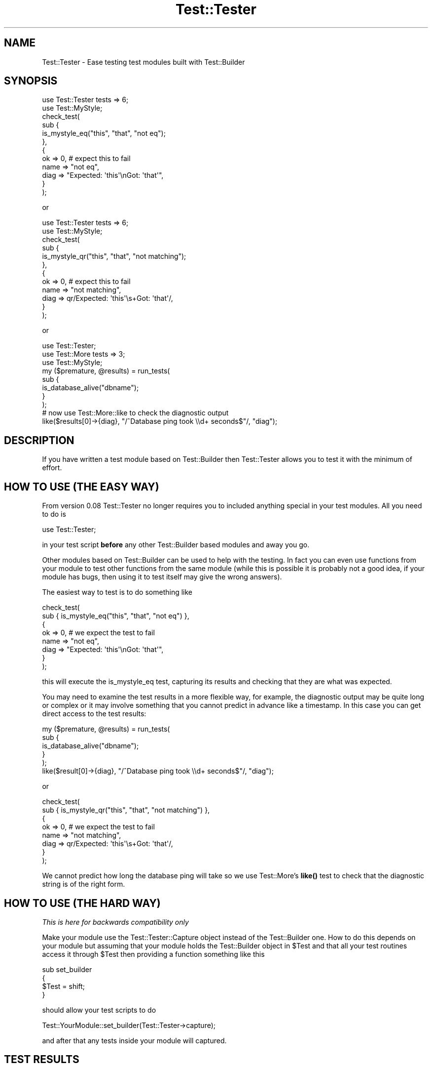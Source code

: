 .\" Automatically generated by Pod::Man 4.14 (Pod::Simple 3.40)
.\"
.\" Standard preamble:
.\" ========================================================================
.de Sp \" Vertical space (when we can't use .PP)
.if t .sp .5v
.if n .sp
..
.de Vb \" Begin verbatim text
.ft CW
.nf
.ne \\$1
..
.de Ve \" End verbatim text
.ft R
.fi
..
.\" Set up some character translations and predefined strings.  \*(-- will
.\" give an unbreakable dash, \*(PI will give pi, \*(L" will give a left
.\" double quote, and \*(R" will give a right double quote.  \*(C+ will
.\" give a nicer C++.  Capital omega is used to do unbreakable dashes and
.\" therefore won't be available.  \*(C` and \*(C' expand to `' in nroff,
.\" nothing in troff, for use with C<>.
.tr \(*W-
.ds C+ C\v'-.1v'\h'-1p'\s-2+\h'-1p'+\s0\v'.1v'\h'-1p'
.ie n \{\
.    ds -- \(*W-
.    ds PI pi
.    if (\n(.H=4u)&(1m=24u) .ds -- \(*W\h'-12u'\(*W\h'-12u'-\" diablo 10 pitch
.    if (\n(.H=4u)&(1m=20u) .ds -- \(*W\h'-12u'\(*W\h'-8u'-\"  diablo 12 pitch
.    ds L" ""
.    ds R" ""
.    ds C` ""
.    ds C' ""
'br\}
.el\{\
.    ds -- \|\(em\|
.    ds PI \(*p
.    ds L" ``
.    ds R" ''
.    ds C`
.    ds C'
'br\}
.\"
.\" Escape single quotes in literal strings from groff's Unicode transform.
.ie \n(.g .ds Aq \(aq
.el       .ds Aq '
.\"
.\" If the F register is >0, we'll generate index entries on stderr for
.\" titles (.TH), headers (.SH), subsections (.SS), items (.Ip), and index
.\" entries marked with X<> in POD.  Of course, you'll have to process the
.\" output yourself in some meaningful fashion.
.\"
.\" Avoid warning from groff about undefined register 'F'.
.de IX
..
.nr rF 0
.if \n(.g .if rF .nr rF 1
.if (\n(rF:(\n(.g==0)) \{\
.    if \nF \{\
.        de IX
.        tm Index:\\$1\t\\n%\t"\\$2"
..
.        if !\nF==2 \{\
.            nr % 0
.            nr F 2
.        \}
.    \}
.\}
.rr rF
.\"
.\" Accent mark definitions (@(#)ms.acc 1.5 88/02/08 SMI; from UCB 4.2).
.\" Fear.  Run.  Save yourself.  No user-serviceable parts.
.    \" fudge factors for nroff and troff
.if n \{\
.    ds #H 0
.    ds #V .8m
.    ds #F .3m
.    ds #[ \f1
.    ds #] \fP
.\}
.if t \{\
.    ds #H ((1u-(\\\\n(.fu%2u))*.13m)
.    ds #V .6m
.    ds #F 0
.    ds #[ \&
.    ds #] \&
.\}
.    \" simple accents for nroff and troff
.if n \{\
.    ds ' \&
.    ds ` \&
.    ds ^ \&
.    ds , \&
.    ds ~ ~
.    ds /
.\}
.if t \{\
.    ds ' \\k:\h'-(\\n(.wu*8/10-\*(#H)'\'\h"|\\n:u"
.    ds ` \\k:\h'-(\\n(.wu*8/10-\*(#H)'\`\h'|\\n:u'
.    ds ^ \\k:\h'-(\\n(.wu*10/11-\*(#H)'^\h'|\\n:u'
.    ds , \\k:\h'-(\\n(.wu*8/10)',\h'|\\n:u'
.    ds ~ \\k:\h'-(\\n(.wu-\*(#H-.1m)'~\h'|\\n:u'
.    ds / \\k:\h'-(\\n(.wu*8/10-\*(#H)'\z\(sl\h'|\\n:u'
.\}
.    \" troff and (daisy-wheel) nroff accents
.ds : \\k:\h'-(\\n(.wu*8/10-\*(#H+.1m+\*(#F)'\v'-\*(#V'\z.\h'.2m+\*(#F'.\h'|\\n:u'\v'\*(#V'
.ds 8 \h'\*(#H'\(*b\h'-\*(#H'
.ds o \\k:\h'-(\\n(.wu+\w'\(de'u-\*(#H)/2u'\v'-.3n'\*(#[\z\(de\v'.3n'\h'|\\n:u'\*(#]
.ds d- \h'\*(#H'\(pd\h'-\w'~'u'\v'-.25m'\f2\(hy\fP\v'.25m'\h'-\*(#H'
.ds D- D\\k:\h'-\w'D'u'\v'-.11m'\z\(hy\v'.11m'\h'|\\n:u'
.ds th \*(#[\v'.3m'\s+1I\s-1\v'-.3m'\h'-(\w'I'u*2/3)'\s-1o\s+1\*(#]
.ds Th \*(#[\s+2I\s-2\h'-\w'I'u*3/5'\v'-.3m'o\v'.3m'\*(#]
.ds ae a\h'-(\w'a'u*4/10)'e
.ds Ae A\h'-(\w'A'u*4/10)'E
.    \" corrections for vroff
.if v .ds ~ \\k:\h'-(\\n(.wu*9/10-\*(#H)'\s-2\u~\d\s+2\h'|\\n:u'
.if v .ds ^ \\k:\h'-(\\n(.wu*10/11-\*(#H)'\v'-.4m'^\v'.4m'\h'|\\n:u'
.    \" for low resolution devices (crt and lpr)
.if \n(.H>23 .if \n(.V>19 \
\{\
.    ds : e
.    ds 8 ss
.    ds o a
.    ds d- d\h'-1'\(ga
.    ds D- D\h'-1'\(hy
.    ds th \o'bp'
.    ds Th \o'LP'
.    ds ae ae
.    ds Ae AE
.\}
.rm #[ #] #H #V #F C
.\" ========================================================================
.\"
.IX Title "Test::Tester 3pm"
.TH Test::Tester 3pm "2020-12-18" "perl v5.32.1" "Perl Programmers Reference Guide"
.\" For nroff, turn off justification.  Always turn off hyphenation; it makes
.\" way too many mistakes in technical documents.
.if n .ad l
.nh
.SH "NAME"
Test::Tester \- Ease testing test modules built with Test::Builder
.SH "SYNOPSIS"
.IX Header "SYNOPSIS"
.Vb 1
\&  use Test::Tester tests => 6;
\&
\&  use Test::MyStyle;
\&
\&  check_test(
\&    sub {
\&      is_mystyle_eq("this", "that", "not eq");
\&    },
\&    {
\&      ok => 0, # expect this to fail
\&      name => "not eq",
\&      diag => "Expected: \*(Aqthis\*(Aq\enGot: \*(Aqthat\*(Aq",
\&    }
\&  );
.Ve
.PP
or
.PP
.Vb 1
\&  use Test::Tester tests => 6;
\&
\&  use Test::MyStyle;
\&
\&  check_test(
\&    sub {
\&      is_mystyle_qr("this", "that", "not matching");
\&    },
\&    {
\&      ok => 0, # expect this to fail
\&      name => "not matching",
\&      diag => qr/Expected: \*(Aqthis\*(Aq\es+Got: \*(Aqthat\*(Aq/,
\&    }
\&  );
.Ve
.PP
or
.PP
.Vb 1
\&  use Test::Tester;
\&
\&  use Test::More tests => 3;
\&  use Test::MyStyle;
\&
\&  my ($premature, @results) = run_tests(
\&    sub {
\&      is_database_alive("dbname");
\&    }
\&  );
\&
\&  # now use Test::More::like to check the diagnostic output
\&
\&  like($results[0]\->{diag}, "/^Database ping took \e\ed+ seconds$"/, "diag");
.Ve
.SH "DESCRIPTION"
.IX Header "DESCRIPTION"
If you have written a test module based on Test::Builder then Test::Tester
allows you to test it with the minimum of effort.
.SH "HOW TO USE (THE EASY WAY)"
.IX Header "HOW TO USE (THE EASY WAY)"
From version 0.08 Test::Tester no longer requires you to included anything
special in your test modules. All you need to do is
.PP
.Vb 1
\&  use Test::Tester;
.Ve
.PP
in your test script \fBbefore\fR any other Test::Builder based modules and away
you go.
.PP
Other modules based on Test::Builder can be used to help with the
testing.  In fact you can even use functions from your module to test
other functions from the same module (while this is possible it is
probably not a good idea, if your module has bugs, then
using it to test itself may give the wrong answers).
.PP
The easiest way to test is to do something like
.PP
.Vb 8
\&  check_test(
\&    sub { is_mystyle_eq("this", "that", "not eq") },
\&    {
\&      ok => 0, # we expect the test to fail
\&      name => "not eq",
\&      diag => "Expected: \*(Aqthis\*(Aq\enGot: \*(Aqthat\*(Aq",
\&    }
\&  );
.Ve
.PP
this will execute the is_mystyle_eq test, capturing its results and
checking that they are what was expected.
.PP
You may need to examine the test results in a more flexible way, for
example, the diagnostic output may be quite long or complex or it may involve
something that you cannot predict in advance like a timestamp. In this case
you can get direct access to the test results:
.PP
.Vb 5
\&  my ($premature, @results) = run_tests(
\&    sub {
\&      is_database_alive("dbname");
\&    }
\&  );
\&
\&  like($result[0]\->{diag}, "/^Database ping took \e\ed+ seconds$"/, "diag");
.Ve
.PP
or
.PP
.Vb 8
\&  check_test(
\&    sub { is_mystyle_qr("this", "that", "not matching") },
\&    {
\&      ok => 0, # we expect the test to fail
\&      name => "not matching",
\&      diag => qr/Expected: \*(Aqthis\*(Aq\es+Got: \*(Aqthat\*(Aq/,
\&    }
\&  );
.Ve
.PP
We cannot predict how long the database ping will take so we use
Test::More's \fBlike()\fR test to check that the diagnostic string is of the right
form.
.SH "HOW TO USE (THE HARD WAY)"
.IX Header "HOW TO USE (THE HARD WAY)"
\&\fIThis is here for backwards compatibility only\fR
.PP
Make your module use the Test::Tester::Capture object instead of the
Test::Builder one. How to do this depends on your module but assuming that
your module holds the Test::Builder object in \f(CW$Test\fR and that all your test
routines access it through \f(CW$Test\fR then providing a function something like this
.PP
.Vb 4
\&  sub set_builder
\&  {
\&    $Test = shift;
\&  }
.Ve
.PP
should allow your test scripts to do
.PP
.Vb 1
\&  Test::YourModule::set_builder(Test::Tester\->capture);
.Ve
.PP
and after that any tests inside your module will captured.
.SH "TEST RESULTS"
.IX Header "TEST RESULTS"
The result of each test is captured in a hash. These hashes are the same as
the hashes returned by Test::Builder\->details but with a couple of extra
fields.
.PP
These fields are documented in Test::Builder in the \fBdetails()\fR function
.IP "ok" 2
.IX Item "ok"
Did the test pass?
.IP "actual_ok" 2
.IX Item "actual_ok"
Did the test really pass? That is, did the pass come from
Test::Builder\->\fBok()\fR or did it pass because it was a \s-1TODO\s0 test?
.IP "name" 2
.IX Item "name"
The name supplied for the test.
.IP "type" 2
.IX Item "type"
What kind of test? Possibilities include, skip, todo etc. See
Test::Builder for more details.
.IP "reason" 2
.IX Item "reason"
The reason for the skip, todo etc. See Test::Builder for more details.
.PP
These fields are exclusive to Test::Tester.
.IP "diag" 2
.IX Item "diag"
Any diagnostics that were output for the test. This only includes
diagnostics output \fBafter\fR the test result is declared.
.Sp
Note that Test::Builder ensures that any diagnostics end in a \en and
it in earlier versions of Test::Tester it was essential that you have
the final \en in your expected diagnostics. From version 0.10 onward,
Test::Tester will add the \en if you forgot it. It will not add a \en if
you are expecting no diagnostics. See below for help tracking down
hard to find space and tab related problems.
.IP "depth" 2
.IX Item "depth"
This allows you to check that your test module is setting the correct value
for \f(CW$Test::Builder::Level\fR and thus giving the correct file and line number
when a test fails. It is calculated by looking at \fBcaller()\fR and
\&\f(CW$Test::Builder::Level\fR. It should count how many subroutines there are before
jumping into the function you are testing. So for example in
.Sp
.Vb 1
\&  run_tests( sub { my_test_function("a", "b") } );
.Ve
.Sp
the depth should be 1 and in
.Sp
.Vb 1
\&  sub deeper { my_test_function("a", "b") }
\&
\&  run_tests(sub { deeper() });
.Ve
.Sp
depth should be 2, that is 1 for the sub {} and one for \fBdeeper()\fR. This
might seem a little complex but if your tests look like the simple
examples in this doc then you don't need to worry as the depth will
always be 1 and that's what Test::Tester expects by default.
.Sp
\&\fBNote\fR: if you do not specify a value for depth in \fBcheck_test()\fR then it
automatically compares it against 1, if you really want to skip the depth
test then pass in undef.
.Sp
\&\fBNote\fR: depth will not be correctly calculated for tests that run from a
signal handler or an \s-1END\s0 block or anywhere else that hides the call stack.
.PP
Some of Test::Tester's functions return arrays of these hashes, just
like Test::Builder\->details. That is, the hash for the first test will
be array element 1 (not 0). Element 0 will not be a hash it will be a
string which contains any diagnostic output that came before the first
test. This should usually be empty, if it's not, it means something
output diagnostics before any test results showed up.
.SH "SPACES AND TABS"
.IX Header "SPACES AND TABS"
Appearances can be deceptive, especially when it comes to emptiness. If you
are scratching your head trying to work out why Test::Tester is saying that
your diagnostics are wrong when they look perfectly right then the answer is
probably whitespace. From version 0.10 on, Test::Tester surrounds the
expected and got diag values with single quotes to make it easier to spot
trailing whitespace. So in this example
.PP
.Vb 4
\&  # Got diag (5 bytes):
\&  # \*(Aqabcd \*(Aq
\&  # Expected diag (4 bytes):
\&  # \*(Aqabcd\*(Aq
.Ve
.PP
it is quite clear that there is a space at the end of the first string.
Another way to solve this problem is to use colour and inverse video on an
\&\s-1ANSI\s0 terminal, see below \s-1COLOUR\s0 below if you want this.
.PP
Unfortunately this is sometimes not enough, neither colour nor quotes will
help you with problems involving tabs, other non-printing characters and
certain kinds of problems inherent in Unicode. To deal with this, you can
switch Test::Tester into a mode whereby all \*(L"tricky\*(R" characters are shown as
\&\e{xx}. Tricky characters are those with \s-1ASCII\s0 code less than 33 or higher
than 126. This makes the output more difficult to read but much easier to
find subtle differences between strings. To turn on this mode either call
\&\f(CW\*(C`show_space()\*(C'\fR in your test script or set the \f(CW\*(C`TESTTESTERSPACE\*(C'\fR environment
variable to be a true value. The example above would then look like
.PP
.Vb 4
\&  # Got diag (5 bytes):
\&  # abcd\ex{20}
\&  # Expected diag (4 bytes):
\&  # abcd
.Ve
.SH "COLOUR"
.IX Header "COLOUR"
If you prefer to use colour as a means of finding tricky whitespace
characters then you can set the \f(CW\*(C`TESTTESTCOLOUR\*(C'\fR environment variable to a
comma separated pair of colours, the first for the foreground, the second
for the background. For example \*(L"white,red\*(R" will print white text on a red
background. This requires the Term::ANSIColor module. You can specify any
colour that would be acceptable to the Term::ANSIColor::color function.
.PP
If you spell colour differently, that's no problem. The \f(CW\*(C`TESTTESTERCOLOR\*(C'\fR
variable also works (if both are set then the British spelling wins out).
.SH "EXPORTED FUNCTIONS"
.IX Header "EXPORTED FUNCTIONS"
\fI($premature, \f(CI@results\fI) = run_tests(\e&test_sub)\fR
.IX Subsection "($premature, @results) = run_tests(&test_sub)"
.PP
\&\e&test_sub is a reference to a subroutine.
.PP
run_tests runs the subroutine in \f(CW$test_sub\fR and captures the results of any
tests inside it. You can run more than 1 test inside this subroutine if you
like.
.PP
\&\f(CW$premature\fR is a string containing any diagnostic output from before
the first test.
.PP
\&\f(CW@results\fR is an array of test result hashes.
.PP
\fIcmp_result(\e%result, \e%expect, \f(CI$name\fI)\fR
.IX Subsection "cmp_result(%result, %expect, $name)"
.PP
\&\e%result is a ref to a test result hash.
.PP
\&\e%expect is a ref to a hash of expected values for the test result.
.PP
cmp_result compares the result with the expected values. If any differences
are found it outputs diagnostics. You may leave out any field from the
expected result and cmp_result will not do the comparison of that field.
.PP
\fIcmp_results(\e@results, \e@expects, \f(CI$name\fI)\fR
.IX Subsection "cmp_results(@results, @expects, $name)"
.PP
\&\e@results is a ref to an array of test results.
.PP
\&\e@expects is a ref to an array of hash refs.
.PP
cmp_results checks that the results match the expected results and if any
differences are found it outputs diagnostics. It first checks that the
number of elements in \e@results and \e@expects is the same. Then it goes
through each result checking it against the expected result as in
\&\fBcmp_result()\fR above.
.PP
\fI($premature, \f(CI@results\fI) = check_tests(\e&test_sub, \e@expects, \f(CI$name\fI)\fR
.IX Subsection "($premature, @results) = check_tests(&test_sub, @expects, $name)"
.PP
\&\e&test_sub is a reference to a subroutine.
.PP
\&\e@expect is a ref to an array of hash refs which are expected test results.
.PP
check_tests combines run_tests and cmp_tests into a single call. It also
checks if the tests died at any stage.
.PP
It returns the same values as run_tests, so you can further examine the test
results if you need to.
.PP
\fI($premature, \f(CI@results\fI) = check_test(\e&test_sub, \e%expect, \f(CI$name\fI)\fR
.IX Subsection "($premature, @results) = check_test(&test_sub, %expect, $name)"
.PP
\&\e&test_sub is a reference to a subroutine.
.PP
\&\e%expect is a ref to an hash of expected values for the test result.
.PP
check_test is a wrapper around check_tests. It combines run_tests and
cmp_tests into a single call, checking if the test died. It assumes
that only a single test is run inside \e&test_sub and include a test to
make sure this is true.
.PP
It returns the same values as run_tests, so you can further examine the test
results if you need to.
.PP
\fI\f(BIshow_space()\fI\fR
.IX Subsection "show_space()"
.PP
Turn on the escaping of characters as described in the \s-1SPACES AND TABS\s0
section.
.SH "HOW IT WORKS"
.IX Header "HOW IT WORKS"
Normally, a test module (let's call it Test:MyStyle) calls
Test::Builder\->new to get the Test::Builder object. Test::MyStyle calls
methods on this object to record information about test results. When
Test::Tester is loaded, it replaces Test::Builder's \fBnew()\fR method with one
which returns a Test::Tester::Delegate object. Most of the time this object
behaves as the real Test::Builder object. Any methods that are called are
delegated to the real Test::Builder object so everything works perfectly.
However once we go into test mode, the method calls are no longer passed to
the real Test::Builder object, instead they go to the Test::Tester::Capture
object. This object seems exactly like the real Test::Builder object,
except, instead of outputting test results and diagnostics, it just records
all the information for later analysis.
.SH "CAVEATS"
.IX Header "CAVEATS"
Support for calling Test::Builder\->note is minimal. It's implemented
as an empty stub, so modules that use it will not crash but the calls
are not recorded for testing purposes like the others. Patches
welcome.
.SH "SEE ALSO"
.IX Header "SEE ALSO"
Test::Builder the source of testing goodness. Test::Builder::Tester
for an alternative approach to the problem tackled by Test::Tester \-
captures the strings output by Test::Builder. This means you cannot get
separate access to the individual pieces of information and you must predict
\&\fBexactly\fR what your test will output.
.SH "AUTHOR"
.IX Header "AUTHOR"
This module is copyright 2005 Fergal Daly <fergal@esatclear.ie>, some parts
are based on other people's work.
.PP
Plan handling lifted from Test::More. written by Michael G Schwern
<schwern@pobox.com>.
.PP
Test::Tester::Capture is a cut down and hacked up version of Test::Builder.
Test::Builder was written by chromatic <chromatic@wgz.org> and Michael G
Schwern <schwern@pobox.com>.
.SH "LICENSE"
.IX Header "LICENSE"
Under the same license as Perl itself
.PP
See http://www.perl.com/perl/misc/Artistic.html

